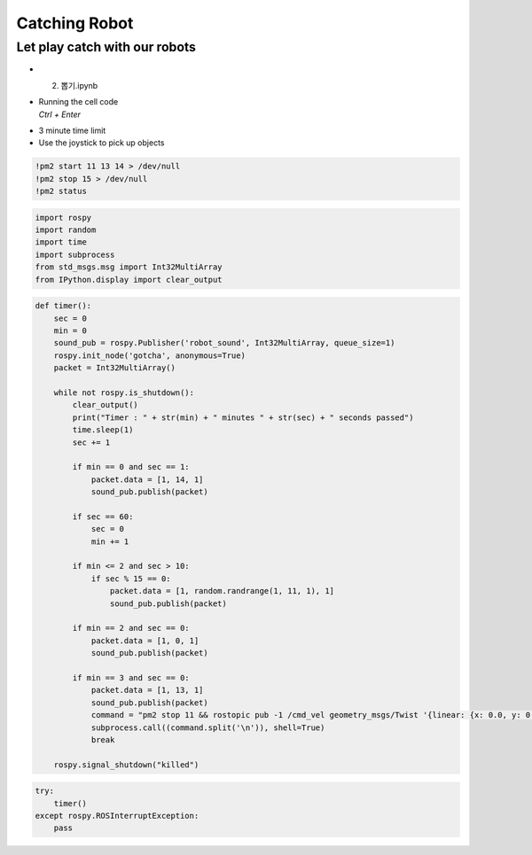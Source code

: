 ==============
Catching Robot
==============


Let play catch with our robots
------------------------------

.. thumbnail:: /_images/having_fun/catch_monster_streaming.png





-   2. 뽑기.ipynb
-   | Running the cell code
    | `Ctrl + Enter`

.. thumbnail:: /_images/having_fun/drawing.webp

-   3 minute time limit
-   Use the joystick to pick up objects

.. code-block:: 

    !pm2 start 11 13 14 > /dev/null
    !pm2 stop 15 > /dev/null
    !pm2 status


.. code-block:: python

    import rospy
    import random
    import time
    import subprocess
    from std_msgs.msg import Int32MultiArray
    from IPython.display import clear_output

.. code-block:: python

    def timer():
        sec = 0
        min = 0
        sound_pub = rospy.Publisher('robot_sound', Int32MultiArray, queue_size=1)
        rospy.init_node('gotcha', anonymous=True)
        packet = Int32MultiArray()
        
        while not rospy.is_shutdown():
            clear_output()
            print("Timer : " + str(min) + " minutes " + str(sec) + " seconds passed")
            time.sleep(1)
            sec += 1
            
            if min == 0 and sec == 1:
                packet.data = [1, 14, 1]
                sound_pub.publish(packet)
            
            if sec == 60:
                sec = 0
                min += 1
                
            if min <= 2 and sec > 10:
                if sec % 15 == 0:
                    packet.data = [1, random.randrange(1, 11, 1), 1]
                    sound_pub.publish(packet)
                    
            if min == 2 and sec == 0:
                packet.data = [1, 0, 1]
                sound_pub.publish(packet)
                
            if min == 3 and sec == 0:
                packet.data = [1, 13, 1]
                sound_pub.publish(packet)
                command = "pm2 stop 11 && rostopic pub -1 /cmd_vel geometry_msgs/Twist '{linear: {x: 0.0, y: 0.0, z: 0.0}, angular: {x: 0.0, y: 0.0, z: 0.0}}'"
                subprocess.call((command.split('\n')), shell=True)
                break
                
        rospy.signal_shutdown("killed")


.. code-block:: python

    try:
        timer()
    except rospy.ROSInterruptException:
        pass

